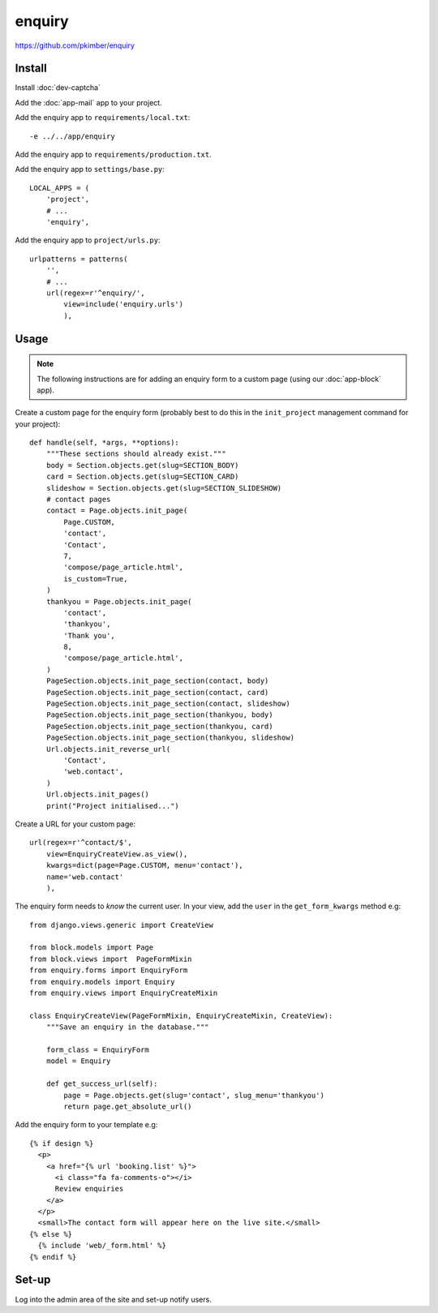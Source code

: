 enquiry
*******

.. highlight:: python

https://github.com/pkimber/enquiry

Install
=======

Install :doc:`dev-captcha`

Add the :doc:`app-mail` app to your project.

Add the enquiry app to ``requirements/local.txt``::

  -e ../../app/enquiry

Add the enquiry app to ``requirements/production.txt``.

Add the enquiry app to ``settings/base.py``::

  LOCAL_APPS = (
      'project',
      # ...
      'enquiry',

Add the enquiry app to ``project/urls.py``::

  urlpatterns = patterns(
      '',
      # ...
      url(regex=r'^enquiry/',
          view=include('enquiry.urls')
          ),

Usage
=====

.. note:: The following instructions are for adding an enquiry form to a custom
          page (using our :doc:`app-block` app).

Create a custom page for the enquiry form (probably best to do this in the
``init_project`` management command for your project)::


  def handle(self, *args, **options):
      """These sections should already exist."""
      body = Section.objects.get(slug=SECTION_BODY)
      card = Section.objects.get(slug=SECTION_CARD)
      slideshow = Section.objects.get(slug=SECTION_SLIDESHOW)
      # contact pages
      contact = Page.objects.init_page(
          Page.CUSTOM,
          'contact',
          'Contact',
          7,
          'compose/page_article.html',
          is_custom=True,
      )
      thankyou = Page.objects.init_page(
          'contact',
          'thankyou',
          'Thank you',
          8,
          'compose/page_article.html',
      )
      PageSection.objects.init_page_section(contact, body)
      PageSection.objects.init_page_section(contact, card)
      PageSection.objects.init_page_section(contact, slideshow)
      PageSection.objects.init_page_section(thankyou, body)
      PageSection.objects.init_page_section(thankyou, card)
      PageSection.objects.init_page_section(thankyou, slideshow)
      Url.objects.init_reverse_url(
          'Contact',
          'web.contact',
      )
      Url.objects.init_pages()
      print("Project initialised...")

Create a URL for your custom page::

  url(regex=r'^contact/$',
      view=EnquiryCreateView.as_view(),
      kwargs=dict(page=Page.CUSTOM, menu='contact'),
      name='web.contact'
      ),

The enquiry form needs to *know* the current user.  In your view, add the
``user`` in the ``get_form_kwargs`` method e.g::

  from django.views.generic import CreateView

  from block.models import Page
  from block.views import  PageFormMixin
  from enquiry.forms import EnquiryForm
  from enquiry.models import Enquiry
  from enquiry.views import EnquiryCreateMixin

  class EnquiryCreateView(PageFormMixin, EnquiryCreateMixin, CreateView):
      """Save an enquiry in the database."""

      form_class = EnquiryForm
      model = Enquiry

      def get_success_url(self):
          page = Page.objects.get(slug='contact', slug_menu='thankyou')
          return page.get_absolute_url()

Add the enquiry form to your template e.g::

  {% if design %}
    <p>
      <a href="{% url 'booking.list' %}">
        <i class="fa fa-comments-o"></i>
        Review enquiries
      </a>
    </p>
    <small>The contact form will appear here on the live site.</small>
  {% else %}
    {% include 'web/_form.html' %}
  {% endif %}

Set-up
======

Log into the admin area of the site and set-up notify users.
